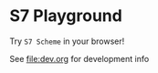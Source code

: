 * S7 Playground
  Try =S7 Scheme= in your browser!

  [[file:img/s7-playground.gif]]

  See [[file:dev.org]] for development info
